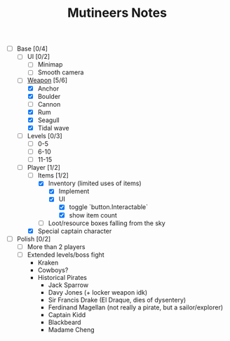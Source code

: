#+TITLE: Mutineers Notes

- [-] Base [0/4]
  - [ ] UI [0/2]
    - [ ] Minimap
    - [ ] Smooth camera
  - [-] [[https://nitrome.fandom.com/wiki/Mutiny#Weapons_9][Weapon]] [5/6]
    - [X] Anchor
    - [X] Boulder
    - [ ] Cannon
    - [X] Rum
    - [X] Seagull
    - [X] Tidal wave
  - [ ] Levels [0/3]
    - [ ] 0-5
    - [ ] 6-10
    - [ ] 11-15
  - [-] Player [1/2]
    - [-] Items [1/2]
      - [X] Inventory (limited uses of items)
        - [X] Implement
        - [X] UI
          - [X] toggle `button.Interactable`
          - [X] show item count
      - [ ] Loot/resource boxes falling from the sky
    - [X] Special captain character
- [ ] Polish [0/2]
  - [ ] More than 2 players
  - [ ] Extended levels/boss fight
    - Kraken
    - Cowboys?
    - Historical Pirates
      - Jack Sparrow
      - Davy Jones (+ locker weapon idk)
      - Sir Francis Drake (El Draque, dies of dysentery)
      - Ferdinand Magellan (not really a pirate, but a sailor/explorer)
      - Captain Kidd
      - Blackbeard
      - Madame Cheng
